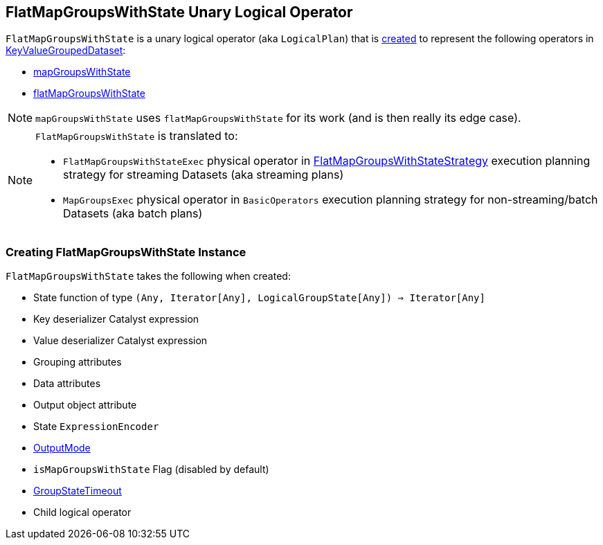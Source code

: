 == [[FlatMapGroupsWithState]] FlatMapGroupsWithState Unary Logical Operator

`FlatMapGroupsWithState` is a unary logical operator (aka `LogicalPlan`) that is <<creating-instance, created>> to represent the following operators in link:spark-sql-streaming-KeyValueGroupedDataset.adoc[KeyValueGroupedDataset]:

* link:spark-sql-streaming-KeyValueGroupedDataset.adoc#mapGroupsWithState[mapGroupsWithState]

* link:spark-sql-streaming-KeyValueGroupedDataset.adoc#flatMapGroupsWithState[flatMapGroupsWithState]

NOTE: `mapGroupsWithState` uses `flatMapGroupsWithState` for its work (and is then really its edge case).

[NOTE]
====
`FlatMapGroupsWithState` is translated to:

* `FlatMapGroupsWithStateExec` physical operator in link:spark-sql-streaming-FlatMapGroupsWithStateStrategy.adoc[FlatMapGroupsWithStateStrategy]  execution planning strategy for streaming Datasets (aka streaming plans)

* `MapGroupsExec` physical operator in `BasicOperators` execution planning strategy for non-streaming/batch Datasets (aka batch plans)
====

=== [[creating-instance]] Creating FlatMapGroupsWithState Instance

`FlatMapGroupsWithState` takes the following when created:

* [[func]] State function of type `(Any, Iterator[Any], LogicalGroupState[Any]) => Iterator[Any]`
* [[keyDeserializer]] Key deserializer Catalyst expression
* [[valueDeserializer]] Value deserializer Catalyst expression
* [[groupingAttributes]] Grouping attributes
* [[dataAttributes]] Data attributes
* [[outputObjAttr]] Output object attribute
* [[stateEncoder]] State `ExpressionEncoder`
* [[outputMode]] link:spark-sql-streaming-OutputMode.adoc[OutputMode]
* [[isMapGroupsWithState]] `isMapGroupsWithState` Flag (disabled by default)
* [[timeout]] link:spark-sql-streaming-GroupStateTimeout.adoc[GroupStateTimeout]
* [[child]] Child logical operator
